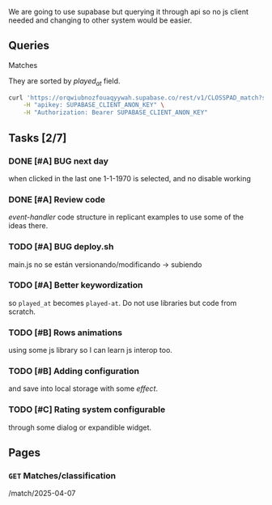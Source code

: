 We are going to use supabase but querying it through api so no js client needed and changing to other system would be easier.

** Queries

**** Matches
They are sorted by /played_at/ field.

#+BEGIN_SRC bash
curl 'https://orqwiubnozfouaqyywah.supabase.co/rest/v1/CLOSSPAD_match?select=*&order=played_at.asc' \
    -H "apikey: SUPABASE_CLIENT_ANON_KEY" \
    -H "Authorization: Bearer SUPABASE_CLIENT_ANON_KEY"
#+END_SRC


** Tasks [2/7]

*** DONE [#A] BUG next day
when clicked in the last one 1-1-1970 is selected, and no disable working
*** DONE [#A] Review code
/event-handler/ code structure in replicant examples to use some of the ideas there.
*** TODO [#A] BUG deploy.sh
main.js no se están versionando/modificando -> subiendo
*** TODO [#A] Better keywordization
so =played_at= becomes =played-at=. Do not use libraries but code from scratch.
*** TODO [#B] Rows animations
using some js library so I can learn js interop too.
*** TODO [#B] Adding configuration
and save into local storage with some /effect/.
*** TODO [#C] Rating system configurable
through some dialog or expandible widget.



** Pages

*** =GET= Matches/classification
/match/2025-04-07
